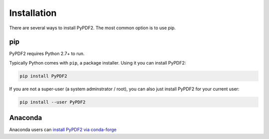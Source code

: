 .. _installation:

============
Installation
============

There are several ways to install PyPDF2. The most common option is to use pip.

pip
===

PyPDF2 requires Python 2.7+ to run.

Typically Python comes with ``pip``, a package installer. Using it you can
install PyPDF2:

.. code-block:: bash

  pip install PyPDF2

If you are not a super-user (a system adminstrator / root), you can also just
install PyPDF2 for your current user:

.. code-block:: bash

  pip install --user PyPDF2


Anaconda
========

Anaconda users can `install PyPDF2 via conda-forge <https://anaconda.org/conda-forge/pypdf2>`_
